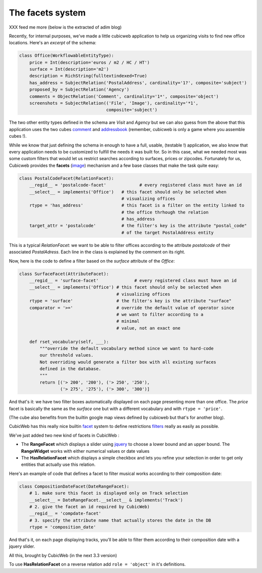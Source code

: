 The facets system
-----------------
XXX feed me more (below is the extracted of adim blog)


Recently, for internal purposes, we've made a little cubicweb application to
help us
organizing visits to find new office locations. Here's an *excerpt* of the
schema:

.. sourcecode:: python

  class Office(WorkflowableEntityType):
      price = Int(description='euros / m2 / HC / HT')
      surface = Int(description='m2')
      description = RichString(fulltextindexed=True)
      has_address = SubjectRelation('PostalAddress', cardinality='1?', composite='subject')
      proposed_by = SubjectRelation('Agency')
      comments = ObjectRelation('Comment', cardinality='1*', composite='object')
      screenshots = SubjectRelation(('File', 'Image'), cardinality='*1',
                                    composite='subject')

The two other entity types defined in the schema are `Visit` and `Agency` but we
can also guess from the above that this application uses the two cubes
`comment`_ and
`addressbook`_ (remember, cubicweb is only a game where you assemble cubes !).

While we know that just defining the schema in enough to have a full, usable,
(testable !) application, we also know that every application needs to be
customized to fulfill the needs it was built for. So in this case, what we
needed most was some custom filters that would let us restrict searches
according
to surfaces, prices or zipcodes. Fortunately for us, Cubicweb provides the
**facets** (image_) mechanism and a few base classes that make the task quite
easy:

.. sourcecode:: python

  class PostalCodeFacet(RelationFacet):
      __regid__ = 'postalcode-facet'             # every registered class must have an id
      __select__ = implements('Office')   # this facet should only be selected when
                                          # visualizing offices
      rtype = 'has_address'               # this facet is a filter on the entity linked to
                                          # the office thrhough the relation
                                          # has_address
      target_attr = 'postalcode'          # the filter's key is the attribute "postal_code"
                                          # of the target PostalAddress entity

This is a typical `RelationFacet`: we want to be able to filter offices
according
to the attribute `postalcode` of their associated `PostalAdress`. Each line in
the class is explained by the comment on its right.

Now, here is the code to define a filter based on the `surface` attribute of the
`Office`:

.. sourcecode:: python

  class SurfaceFacet(AttributeFacet):
      __regid__ = 'surface-facet'              # every registered class must have an id
      __select__ = implements('Office') # this facet should only be selected when
                                        # visualizing offices
      rtype = 'surface'                 # the filter's key is the attribute "surface"
      comparator = '>='                 # override the default value of operator since
                                        # we want to filter according to a
                                        # minimal
                                        # value, not an exact one

      def rset_vocabulary(self, ___):
          """override the default vocabulary method since we want to hard-code
          our threshold values.
          Not overriding would generate a filter box with all existing surfaces
          defined in the database.
          """
          return [('> 200', '200'), ('> 250', '250'),
                  ('> 275', '275'), ('> 300', '300')]


And that's it: we have two filter boxes automatically displayed on each page
presenting more than one office. The `price` facet is basically the same as the
`surface` one but with a different vocabulary and with ``rtype = 'price'``.

(The cube also benefits from the builtin google map views defined by
cubicweb but that's for another blog).

.. _image: http://www.cubicweb.org/image/197646?vid=download
.. _comment: http://www.cubicweb.org/project/cubicweb-comment
.. _addressbook: http://www.cubicweb.org/project/cubicweb-addressbook

CubicWeb has this really nice builtin `facet`_ system to
define restrictions `filters`_ really as easily as possible.

We've just added two new kind of facets in CubicWeb :

- The **RangeFacet** which displays a slider using `jquery`_
  to choose a lower bound and an upper bound. The **RangeWidget**
  works with either numerical values or date values

- The **HasRelationFacet** which displays a simple checkbox and
  lets you refine your selection in order to get only entities
  that actually use this relation.

.. image :: http://www.cubicweb.org/Image/343498?vid=download


Here's an example of code that defines a facet to filter
musical works according to their composition date:

.. sourcecode:: python

    class CompositionDateFacet(DateRangeFacet):
        # 1. make sure this facet is displayed only on Track selection
        __select__ = DateRangeFacet.__select__ & implements('Track')
        # 2. give the facet an id required by CubicWeb)
        __regid__ = 'compdate-facet'
        # 3. specify the attribute name that actually stores the date in the DB
        rtype = 'composition_date'

And that's it, on each page displaying tracks, you'll be able to filter them
according to their composition date with a jquery slider.

All this, brought by CubicWeb (in the next 3.3 version)

.. _facet: http://en.wikipedia.org/wiki/Faceted_browser
.. _filters: http://www.cubicweb.org/blogentry/154152
.. _jquery: http://www.jqueryui.com/

To use **HasRelationFacet** on a reverse relation add ``role = 'object'`` in
it's definitions.

